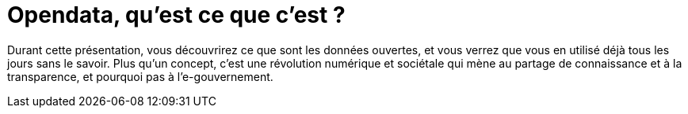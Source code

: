 = Opendata, qu'est ce que c'est ?

Durant cette présentation, vous découvrirez ce que sont les données ouvertes, et vous verrez que vous en utilisé déjà tous les jours sans le savoir. Plus qu'un concept, c'est une révolution numérique et sociétale qui mène au partage de connaissance et à la transparence, et pourquoi pas à l'e-gouvernement.
